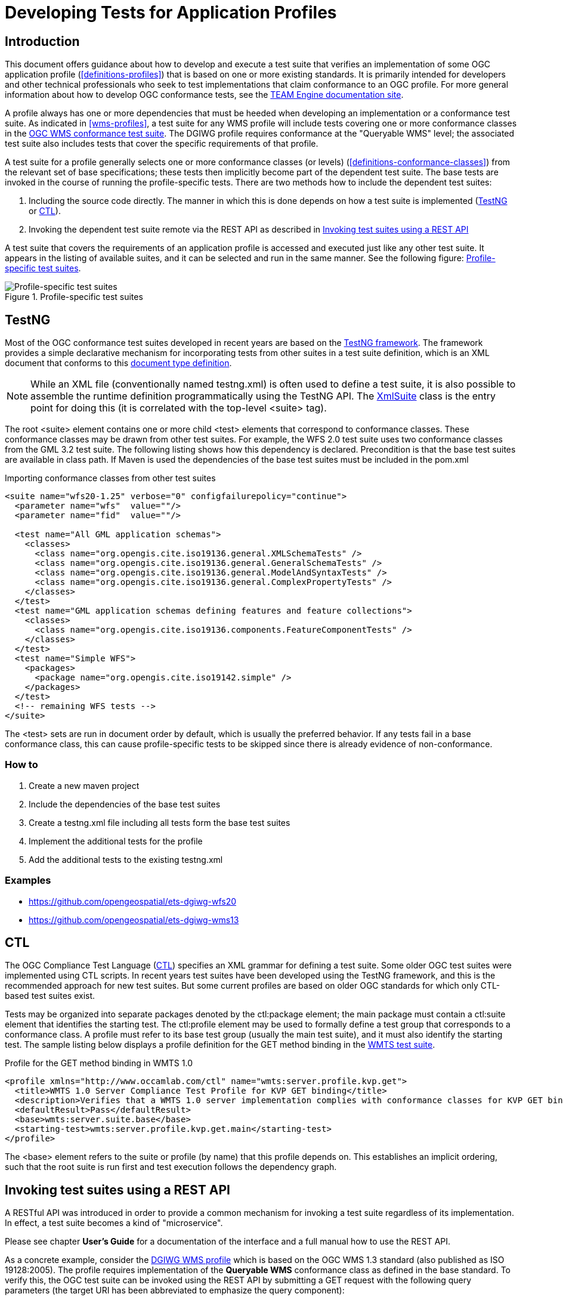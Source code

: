 = Developing Tests for Application Profiles

== Introduction

This document offers guidance about how to develop and execute a test suite that verifies 
an implementation of some OGC application profile (<<definitions-profiles>>) that is based on one or more existing standards.
It is primarily intended for developers and other technical professionals who seek to test 
implementations that claim conformance to an OGC profile. For more general information about how to 
develop OGC conformance tests, see the http://opengeospatial.github.io/teamengine/[TEAM Engine documentation site].

A profile always has one or more dependencies that must be
heeded when developing an implementation or a conformance test suite. As indicated in <<wms-profiles>>,
a test suite for any WMS profile will include tests covering one or more conformance classes in 
the https://github.com/opengeospatial/ets-wms13[OGC WMS conformance test suite]. The DGIWG profile 
requires conformance at the "Queryable WMS" level; the associated test suite also includes 
tests that cover the specific requirements of that profile.

A test suite for a profile generally selects one or more conformance classes (or levels) (<<definitions-conformance-classes>>)
from the relevant set of base specifications; these tests then implicitly become part of the 
dependent test suite. The base tests are invoked in the course of running the profile-specific 
tests. There are two methods how to include the dependent test suites:

1. Including the source code directly. The manner in which this is done depends on how a test suite is implemented (<<developing-profile-testng>> or <<developing-profile-ctl>>).
1. Invoking the dependent test suite remote via the REST API as described in <<developing-profile-restapi>>

A test suite that covers the requirements of an application profile is accessed and executed
just like any other test suite. It appears in the listing of available suites, and it can 
be selected and run in the same manner. See the following figure: <<dgiwg-profile>>.

[[dgiwg-profile]]
.Profile-specific test suites 
image::images/dgiwg-profile.png[Profile-specific test suites,align=center]

[[developing-profile-testng]]
== TestNG

Most of the OGC conformance test suites developed in recent years are based on the 
http://testng.org/[TestNG framework]. The framework provides a simple declarative 
mechanism for incorporating tests from other suites in a test suite definition, which 
is an XML document that conforms to this http://testng.org/testng-1.0.dtd.php[document type definition].

[NOTE]
==========
While an XML file (conventionally named testng.xml) is often used to define a test suite, 
it is also possible to assemble the runtime definition programmatically using the TestNG 
API. The http://testng.org/javadocs/org/testng/xml/XmlSuite.html[XmlSuite] class is the 
entry point for doing this (it is correlated with the top-level <suite> tag).
==========

The root <suite> element contains one or more child <test> elements that correspond 
to conformance classes. These conformance classes may be drawn from other test suites.
For example, the WFS 2.0 test suite uses two conformance classes from the GML 3.2 
test suite. The following listing shows how this dependency is declared. Precondition is
that the base test suites are available in class path. If Maven is used the dependencies
of the base test suites must be included in the pom.xml

.Importing conformance classes from other test suites
[source,xml]
----
<suite name="wfs20-1.25" verbose="0" configfailurepolicy="continue">
  <parameter name="wfs"  value=""/>
  <parameter name="fid"  value=""/>

  <test name="All GML application schemas">
    <classes>
      <class name="org.opengis.cite.iso19136.general.XMLSchemaTests" />
      <class name="org.opengis.cite.iso19136.general.GeneralSchemaTests" />
      <class name="org.opengis.cite.iso19136.general.ModelAndSyntaxTests" />
      <class name="org.opengis.cite.iso19136.general.ComplexPropertyTests" />
    </classes>
  </test>
  <test name="GML application schemas defining features and feature collections">
    <classes>
      <class name="org.opengis.cite.iso19136.components.FeatureComponentTests" />
    </classes>
  </test>
  <test name="Simple WFS">
    <packages>
      <package name="org.opengis.cite.iso19142.simple" />
    </packages>
  </test>
  <!-- remaining WFS tests -->
</suite>
----

The <test> sets are run in document order by default, which is usually the preferred behavior.
If any tests fail in a base conformance class, this can cause profile-specific tests to be 
skipped since there is already evidence of non-conformance.

=== How to

1. Create a new maven project
1. Include the dependencies of the base test suites
1. Create a testng.xml file including all tests form the base test suites
1. Implement the additional tests for the profile
1. Add the additional tests to the existing testng.xml

=== Examples

* https://github.com/opengeospatial/ets-dgiwg-wfs20
* https://github.com/opengeospatial/ets-dgiwg-wms13

[[developing-profile-ctl]]
== CTL

The OGC Compliance Test Language (http://portal.opengeospatial.org/files/?artifact_id=33085[CTL]) 
specifies an XML grammar for defining a test suite. Some older OGC test suites were implemented 
using CTL scripts. In recent years test suites have been developed using the TestNG framework, 
and this is the recommended approach for new test suites. But some current profiles are based 
on older OGC standards for which only CTL-based test suites exist.

Tests may be organized into separate packages denoted by the ctl:package element; the main 
package must contain a ctl:suite element that identifies the starting test. The ctl:profile 
element may be used to formally define a test group that corresponds to a conformance class.
A profile must refer to its base test group (usually the main test suite), and it must also 
identify the starting test. The sample listing below displays a profile definition for the 
GET method binding in the https://github.com/opengeospatial/ets-wmts10[WMTS test suite].

.Profile for the GET method binding in WMTS 1.0
[source,xml]
----
<profile xmlns="http://www.occamlab.com/ctl" name="wmts:server.profile.kvp.get">
  <title>WMTS 1.0 Server Compliance Test Profile for KVP GET binding</title>
  <description>Verifies that a WMTS 1.0 server implementation complies with conformance classes for KVP GET binding.</description>
  <defaultResult>Pass</defaultResult>
  <base>wmts:server.suite.base</base>
  <starting-test>wmts:server.profile.kvp.get.main</starting-test>
</profile>
----

The <base> element refers to the suite or profile (by name) that this profile depends on.
This establishes an implicit ordering, such that the root suite is run first and test 
execution follows the dependency graph.

[[developing-profile-restapi]]
== Invoking test suites using a REST API

A RESTful API was introduced in order to provide a common mechanism for invoking a test 
suite regardless of its implementation. In effect, a test suite becomes a kind of 
"microservice".

Please see chapter *User's Guide* for a documentation of the interface and a full manual how to use the REST API.

As a concrete example, consider the https://portal.dgiwg.org/files/?artifact_id=11514&format=pdf[DGIWG WMS profile]
which is based on the OGC WMS 1.3 standard (also published as ISO 19128:2005). The profile requires 
implementation of the *Queryable WMS* conformance class as defined in the base standard. To verify 
this, the OGC test suite can be invoked using the REST API by submitting a GET request with 
the following query parameters (the target URI has been abbreviated to emphasize the query 
component):

    /rest/suites/wms/1.19/run?capabilities-url={wms-capabilities-url}&queryable=queryable

A successful response contains an XML entity that represents the test results. The root 
element contains a <log> child element for each test that was run. The first log entry
indicates the overall verdict; the value of the endtest/@result attribute is an integer 
code that signifies a test verdict (see table below).

.CTL test verdicts
[width="45%",frame="topbot",options="header,footer"]
|======================
|Code |Result
|1    |Passed
|2    |Not Tested
|3    |Skipped
|4    |Warning
|5    |Inherited Failure 
|6    |Failed
|======================

If a constituent test failed, the overall verdict is set as *Inherited Failure* (5).
In general, a failed subtest will "taint" all of its ancestor tests in this manner.


== Using the W3C EARL vocabulary

The default format of the test results is framework-specific: for TestNG, this is an XML 
representation having <testng-results> as the document element. The results of running a 
CTL test suite also produce XML output, with <execution> as the document element. Support 
for the W3C Evaluation and Report Language (EARL) 1.0 Schema has been introduced. The 
specification (currently a late stage working draft) defines an RDF vocabulary for 
describing test results:

* http://www.w3.org/TR/EARL10-Schema/[Evaluation and Report Language (EARL) 1.0 Schema]
* http://www.w3.org/TR/EARL10-Guide/[Developer Guide for EARL 1.0]
* https://www.w3.org/TR/HTTP-in-RDF10/[HTTP Vocabulary in RDF 1.0]
* https://www.w3.org/TR/Content-in-RDF10/[Representing Content in RDF 1.0]

The following listing shows how conformance classes are described using the EARL vocabulary.
An `earl:TestRequirement` instance represents a conformance class; it has one or more 
constituent tests (`earl:TestCase`). Furthermore, a dependency may be expressed using 
the _dct:requires_ property. In this example, *Conformance level 2* is based on 
*Conformance level 1* and thus establishes a higher level of conformance.

.Conformance classes in EARL results (RDF/XML)
[source,xml]
----
<rdf:RDF xmlns:rdf="http://www.w3.org/1999/02/22-rdf-syntax-ns#"
         xmlns:earl="http://www.w3.org/ns/earl#"      
         xmlns:dct="http://purl.org/dc/terms/">

  <earl:TestRequirement rdf:about="http://www.opengis.net/spec/KML/2.3/conf/level-1">
    <dct:title xml:lang="en">KML 2.3 - Conformance Level 1</dct:title>
    <dct:description xml:lang="en">Conformance Level 1 includes test cases that address 
    absolute requirements. A KML document must satisfy all assertions at this level to 
    achieve minimal conformance</dct:description>
    <dct:isPartOf rdf:resource="http://docs.opengeospatial.org/ts/14-068r2/14-068r2.html"/>
    <dct:hasPart>
      <earl:TestCase rdf:about="http://www.opengis.net/spec/KML/2.3/conf/level-1/atc-101">
        <dct:description>Verify that the root element of the document has [local name] = "kml" 
        and [namespace name] = "http://www.opengis.net/kml/2.3".</dct:description>
        <dct:title>Document element</dct:title>
      </earl:TestCase>
    </dct:hasPart>
    <!-- other constituent test cases omitted -->
  </earl:TestRequirement>

  <earl:TestRequirement rdf:about="http://www.opengis.net/spec/KML/2.3/conf/level-2">
    <dct:title xml:lang="en">KML 2.3 - Conformance Level 2</dct:title>
    <dct:description xml:lang="en">Includes all tests in Level 1, plus test cases covering 
    requirements that should be satisfied by a KML document. Non-conformance at this 
    level may hinder the utility, portability, or interoperability of the document.</dct:description>
    <dct:requires rdf:resource="http://www.opengis.net/spec/KML/2.3/conf/level-1"/>
    <!-- constituent test cases omitted -->
  </earl:TestRequirement>

</rd:RDF>
----

The EARL vocabulary does not define any terms that pertain to a test run by itself. A custom 
vocabulary was introduced for this purpose. A `cite:TestRun` resource provides basic summary 
information about a test run, including the input arguments and an overall tally of test 
verdicts. Standard http://dublincore.org/documents/dcmi-terms/[Dublin Core metadata terms] 
are employed where appropriate. For example, the dct:extent property reports the temporal 
extent of the test run; that is, its total duration represented using the XML Schema
https://www.w3.org/TR/xmlschema-2/#duration[duration datatype].

.A TestRun resource
[source,xml]
----
<cite:TestRun xmlns:cite="http://cite.opengeospatial.org/">
  <dct:extent rdf:datatype="http://www.w3.org/2001/XMLSchema#duration">PT6M30.204S</dct:extent>
  <dct:title>wfs20-1.25</dct:title>
  <cite:testsSkipped rdf:datatype="http://www.w3.org/2001/XMLSchema#int">1</cite:testsSkipped>
  <cite:testsPassed rdf:datatype="http://www.w3.org/2001/XMLSchema#int">298</cite:testsPassed>
  <cite:testsFailed rdf:datatype="http://www.w3.org/2001/XMLSchema#int">46</cite:testsFailed>
  <dct:created>2016-10-25T17:33:31.290Z</dct:created>
  <cite:inputs>
    <rdf:Bag>
      <rdf:li rdf:parseType="Resource">
        <dct:title>wfs</dct:title>
        <dct:description>http://example.org/services/wfs?service=WFS&amp;request=GetCapabilities</dct:description>
      </rdf:li>
      <rdf:li rdf:parseType="Resource">
        <dct:title>xsd</dct:title>
        <dct:description>http://example.org/services/wfs?service=WFS&amp;version=2.0.0&amp;request=DescribeFeatureType</dct:description>
      </rdf:li>
    </rdf:Bag>
  </cite:inputs>
  <dct:identifier>8ed93bd8-b366-4d4f-b868-c8e5aeccfbaa</dct:identifier>
</cite:TestRun>
----
